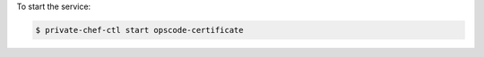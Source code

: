 .. This is an included how-to. 


To start the service:

.. code-block:: bash

   $ private-chef-ctl start opscode-certificate